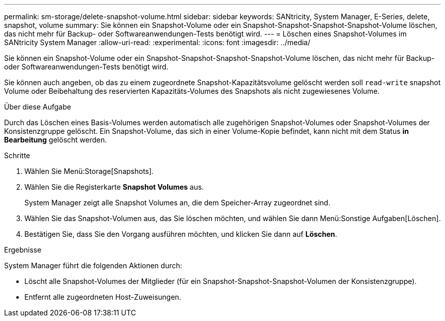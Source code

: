 ---
permalink: sm-storage/delete-snapshot-volume.html 
sidebar: sidebar 
keywords: SANtricity, System Manager, E-Series, delete, snapshot, volume 
summary: Sie können ein Snapshot-Volume oder ein Snapshot-Snapshot-Snapshot-Snapshot-Volume löschen, das nicht mehr für Backup- oder Softwareanwendungen-Tests benötigt wird. 
---
= Löschen eines Snapshot-Volumes im SANtricity System Manager
:allow-uri-read: 
:experimental: 
:icons: font
:imagesdir: ../media/


[role="lead"]
Sie können ein Snapshot-Volume oder ein Snapshot-Snapshot-Snapshot-Snapshot-Volume löschen, das nicht mehr für Backup- oder Softwareanwendungen-Tests benötigt wird.

Sie können auch angeben, ob das zu einem zugeordnete Snapshot-Kapazitätsvolume gelöscht werden soll `read-write` snapshot Volume oder Beibehaltung des reservierten Kapazitäts-Volumes des Snapshots als nicht zugewiesenes Volume.

.Über diese Aufgabe
Durch das Löschen eines Basis-Volumes werden automatisch alle zugehörigen Snapshot-Volumes oder Snapshot-Volumes der Konsistenzgruppe gelöscht. Ein Snapshot-Volume, das sich in einer Volume-Kopie befindet, kann nicht mit dem Status *in Bearbeitung* gelöscht werden.

.Schritte
. Wählen Sie Menü:Storage[Snapshots].
. Wählen Sie die Registerkarte *Snapshot Volumes* aus.
+
System Manager zeigt alle Snapshot Volumes an, die dem Speicher-Array zugeordnet sind.

. Wählen Sie das Snapshot-Volumen aus, das Sie löschen möchten, und wählen Sie dann Menü:Sonstige Aufgaben[Löschen].
. Bestätigen Sie, dass Sie den Vorgang ausführen möchten, und klicken Sie dann auf *Löschen*.


.Ergebnisse
System Manager führt die folgenden Aktionen durch:

* Löscht alle Snapshot-Volumes der Mitglieder (für ein Snapshot-Snapshot-Snapshot-Volumen der Konsistenzgruppe).
* Entfernt alle zugeordneten Host-Zuweisungen.

